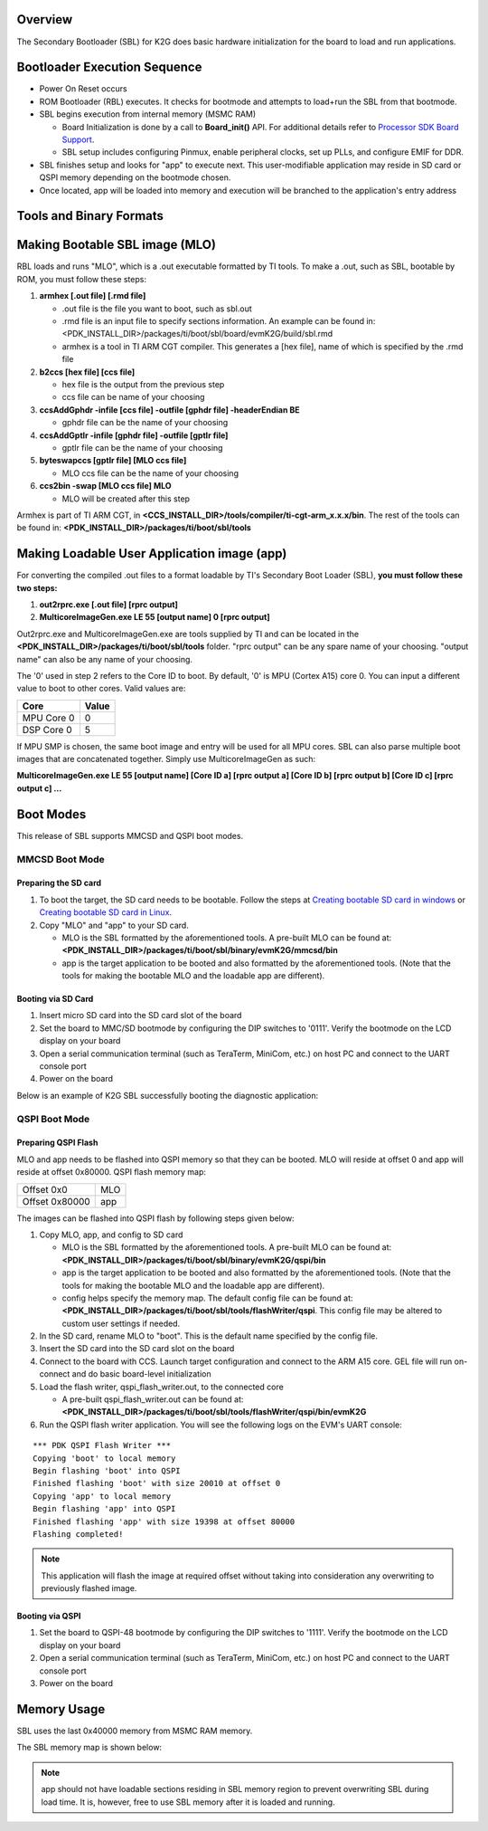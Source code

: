 .. http://processors.wiki.ti.com/index.php/Processor_SDK_RTOS_BOOT_K2G 

Overview
^^^^^^^^^^

The Secondary Bootloader (SBL) for K2G does basic hardware
initialization for the board to load and run applications.

Bootloader Execution Sequence
^^^^^^^^^^^^^^^^^^^^^^^^^^^^^^

-  Power On Reset occurs
-  ROM Bootloader (RBL) executes. It checks for bootmode and attempts to
   load+run the SBL from that bootmode.
-  SBL begins execution from internal memory (MSMC RAM)

   -  Board Initialization is done by a call to **Board_init()** API.
      For additional details refer to `Processor SDK Board
      Support <index_board.html#board-support>`__.
   -  SBL setup includes configuring Pinmux, enable peripheral clocks,
      set up PLLs, and configure EMIF for DDR.

-  SBL finishes setup and looks for "app" to execute next. This
   user-modifiable application may reside in SD card or QSPI memory
   depending on the bootmode chosen.
-  Once located, app will be loaded into memory and execution will be
   branched to the application's entry address

Tools and Binary Formats
^^^^^^^^^^^^^^^^^^^^^^^^^^^^^^

Making Bootable SBL image (MLO)
^^^^^^^^^^^^^^^^^^^^^^^^^^^^^^^^^^^

RBL loads and runs "MLO", which is a .out executable formatted by TI
tools. To make a .out, such as SBL, bootable by ROM, you must follow
these steps:

#. **armhex [.out file] [.rmd file]**

   -  .out file is the file you want to boot, such as sbl.out
   -  .rmd file is an input file to specify sections information. An
      example can be found in:
      <PDK_INSTALL_DIR>/packages/ti/boot/sbl/board/evmK2G/build/sbl.rmd
   -  armhex is a tool in TI ARM CGT compiler. This generates a [hex
      file], name of which is specified by the .rmd file

#. **b2ccs [hex file] [ccs file]**

   -  hex file is the output from the previous step
   -  ccs file can be name of your choosing

#. **ccsAddGphdr -infile [ccs file] -outfile [gphdr file] -headerEndian
   BE**

   -  gphdr file can be the name of your choosing

#. **ccsAddGptlr -infile [gphdr file] -outfile [gptlr file]**

   -  gptlr file can be the name of your choosing

#. **byteswapccs [gptlr file] [MLO ccs file]**

   -  MLO ccs file can be the name of your choosing

#. **ccs2bin -swap [MLO ccs file] MLO**

   -  MLO will be created after this step

Armhex is part of TI ARM CGT, in
**<CCS_INSTALL_DIR>/tools/compiler/ti-cgt-arm_x.x.x/bin**. The rest of
the tools can be found in:
**<PDK_INSTALL_DIR>/packages/ti/boot/sbl/tools**

Making Loadable User Application image (app)
^^^^^^^^^^^^^^^^^^^^^^^^^^^^^^^^^^^^^^^^^^^^^^^^^^

For converting the compiled .out files to a format loadable by TI's
Secondary Boot Loader (SBL), **you must follow these two steps:**

#. **out2rprc.exe [.out file] [rprc output]**
#. **MulticoreImageGen.exe LE 55 [output name] 0 [rprc output]**

Out2rprc.exe and MulticoreImageGen.exe are tools supplied by TI and can
be located in the **<PDK_INSTALL_DIR>/packages/ti/boot/sbl/tools**
folder. "rprc output" can be any spare name of your choosing. "output
name" can also be any name of your choosing.

The '0' used in step 2 refers to the Core ID to boot. By default, '0' is
MPU (Cortex A15) core 0. You can input a different value to boot to
other cores. Valid values are:

+------------+-------+
| Core       | Value |
+============+=======+
| MPU Core 0 | 0     |
+------------+-------+
| DSP Core 0 | 5     |
+------------+-------+

If MPU SMP is chosen, the same boot image and entry will be used for all
MPU cores. SBL can also parse multiple boot images that are concatenated
together. Simply use MulticoreImageGen as such:

**MulticoreImageGen.exe LE 55 [output name] [Core ID a] [rprc output a]
[Core ID b] [rprc output b] [Core ID c] [rprc output c] ...**

Boot Modes
^^^^^^^^^^^

This release of SBL supports MMCSD and QSPI boot modes.

MMCSD Boot Mode
""""""""""""""""

Preparing the SD card
'''''''''''''''''''''''

#. To boot the target, the SD card needs to be bootable. Follow the
   steps at `Creating bootable SD card in windows <index_overview.html#windows-sd-card-creation-guide>`__
   or `Creating bootable SD card in Linux <index_overview.html#linux-sd-card-creation-guide>`__.
#. Copy "MLO" and "app" to your SD card.

   -  MLO is the SBL formatted by the aforementioned tools. A pre-built
      MLO can be found at:
      **<PDK_INSTALL_DIR>/packages/ti/boot/sbl/binary/evmK2G/mmcsd/bin**
   -  app is the target application to be booted and also formatted by
      the aforementioned tools. (Note that the tools for making the
      bootable MLO and the loadable app are different).

Booting via SD Card
'''''''''''''''''''''

#. Insert micro SD card into the SD card slot of the board
#. Set the board to MMC/SD bootmode by configuring the DIP switches to
   '0111'. Verify the bootmode on the LCD display on your board
#. Open a serial communication terminal (such as TeraTerm, MiniCom,
   etc.) on host PC and connect to the UART console port
#. Power on the board

| Below is an example of K2G SBL successfully booting the diagnostic
  application:
.. Image:: ../images/K2g_boot_diag.jpg

QSPI Boot Mode
""""""""""""""""

Preparing QSPI Flash
''''''''''''''''''''''

MLO and app needs to be flashed into QSPI memory so that they can be
booted. MLO will reside at offset 0 and app will reside at offset
0x80000. QSPI flash memory map:

+----------------+-----+
| Offset 0x0     | MLO |
+----------------+-----+
| Offset 0x80000 | app |
+----------------+-----+

The images can be flashed into QSPI flash by following steps given
below:

#. Copy MLO, app, and config to SD card

   -  MLO is the SBL formatted by the aforementioned tools. A pre-built
      MLO can be found at:
      **<PDK_INSTALL_DIR>/packages/ti/boot/sbl/binary/evmK2G/qspi/bin**
   -  app is the target application to be booted and also formatted by
      the aforementioned tools. (Note that the tools for making the
      bootable MLO and the loadable app are different).
   -  config helps specify the memory map. The default config file can
      be found at:
      **<PDK_INSTALL_DIR>/packages/ti/boot/sbl/tools/flashWriter/qspi**.
      This config file may be altered to custom user settings if needed.

#. In the SD card, rename MLO to "boot". This is the default name
   specified by the config file.
#. Insert the SD card into the SD card slot on the board
#. Connect to the board with CCS. Launch target configuration and
   connect to the ARM A15 core. GEL file will run on-connect and do
   basic board-level initialization
#. Load the flash writer, qspi_flash_writer.out, to the connected core

   -  A pre-built qspi_flash_writer.out can be found at:
      **<PDK_INSTALL_DIR>/packages/ti/boot/sbl/tools/flashWriter/qspi/bin/evmK2G**

#. Run the QSPI flash writer application. You will see the following
   logs on the EVM's UART console:

::

     *** PDK QSPI Flash Writer ***
     Copying 'boot' to local memory
     Begin flashing 'boot' into QSPI
     Finished flashing 'boot' with size 20010 at offset 0
     Copying 'app' to local memory
     Begin flashing 'app' into QSPI
     Finished flashing 'app' with size 19398 at offset 80000
     Flashing completed!

.. note:: This application will flash the image at required offset without
   taking into consideration any overwriting to previously flashed image.

Booting via QSPI
''''''''''''''''''

#. Set the board to QSPI-48 bootmode by configuring the DIP switches to
   '1111'. Verify the bootmode on the LCD display on your board
#. Open a serial communication terminal (such as TeraTerm, MiniCom,
   etc.) on host PC and connect to the UART console port
#. Power on the board

Memory Usage
^^^^^^^^^^^^^^^^^^^^

SBL uses the last 0x40000 memory from MSMC RAM memory.

The SBL memory map is shown below:

.. Image:: ../images/SBL_mem_k2g.jpg

.. note::
   app should not have loadable sections residing in SBL memory region to
   prevent overwriting SBL during load time. It is, however, free to use
   SBL memory after it is loaded and running.

